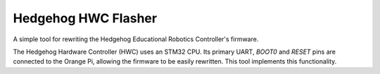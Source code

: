 Hedgehog HWC Flasher
====================

A simple tool for rewriting the Hedgehog Educational Robotics Controller's firmware.

The Hedgehog Hardware Controller (HWC) uses an STM32 CPU.
Its primary UART, `BOOT0` and `RESET` pins are connected to the Orange Pi, allowing the firmware to be easily rewritten.
This tool implements this functionality.


